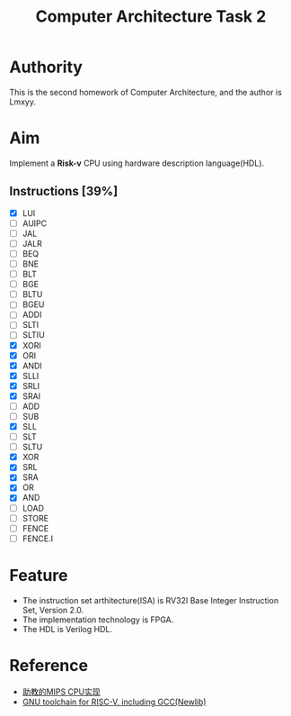 #+TITLE: Computer Architecture Task 2
* Authority
This is the second homework of Computer Architecture, and the author is Lmxyy.
* Aim
Implement a *Risk-v* CPU using hardware description language(HDL).
** Instructions [39%]
- [X] LUI
- [ ] AUIPC
- [ ] JAL
- [ ] JALR
- [ ] BEQ
- [ ] BNE
- [ ] BLT
- [ ] BGE
- [ ] BLTU
- [ ] BGEU
- [ ] ADDI
- [ ] SLTI
- [ ] SLTIU
- [X] XORI
- [X] ORI
- [X] ANDI
- [X] SLLI
- [X] SRLI
- [X] SRAI
- [ ] ADD
- [ ] SUB
- [X] SLL
- [ ] SLT
- [ ] SLTU
- [X] XOR
- [X] SRL
- [X] SRA
- [X] OR
- [X] AND
- [ ] LOAD
- [ ] STORE
- [ ] FENCE
- [ ] FENCE.I
* Feature
+ The instruction set arthitecture(ISA) is RV32I Base Integer Instruction Set, Version 2.0.
+ The implementation technology is FPGA.
+ The HDL is Verilog HDL.
* Reference
+ [[https://github.com/sxtyzhangzk/mips-cpu/][助教的MIPS CPU实现]]
+ [[https://github.com/riscv/riscv-gnu-toolchain][GNU toolchain for RISC-V, including GCC(Newlib)]]
